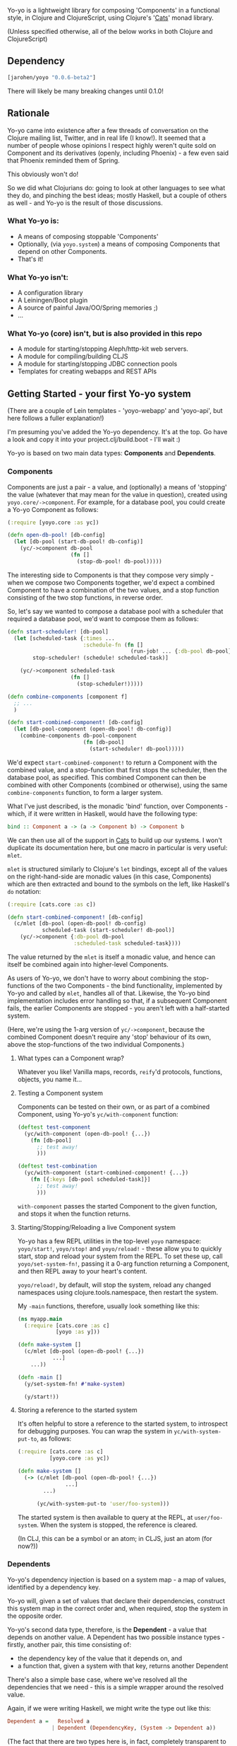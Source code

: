 #+ATTR_HTML: title="Join the chat at https://gitter.im/james-henderson/yoyo"
[[https://gitter.im/james-henderson/yoyo?utm_source=badge&utm_medium=badge&utm_campaign=pr-badge&utm_content=badge][file:https://badges.gitter.im/Join%20Chat.svg]]

Yo-yo is a lightweight library for composing 'Components' in a
functional style, in Clojure and ClojureScript, using Clojure's '[[https://github.com/funcool/cats][Cats]]'
monad library.

(Unless specified otherwise, all of the below works in both Clojure
and ClojureScript)

** Dependency

#+BEGIN_SRC clojure
  [jarohen/yoyo "0.0.6-beta2"]
#+END_SRC

There will likely be many breaking changes until 0.1.0!

** Rationale

Yo-yo came into existence after a few threads of conversation on the
Clojure mailing list, Twitter, and in real life (I know!). It seemed
that a number of people whose opinions I respect highly weren't quite
sold on Component and its derivatives (openly, including Phoenix) - a
few even said that Phoenix reminded them of Spring.

This obviously won't do!

So we did what Clojurians do: going to look at other languages to see
what they do, and pinching the best ideas; mostly Haskell, but a
couple of others as well - and Yo-yo is the result of those
discussions.

*** What Yo-yo is:

- A means of composing stoppable 'Components'
- Optionally, (via ~yoyo.system~) a means of composing Components that
  depend on other Components.
- That's it!

*** What Yo-yo isn't:

- A configuration library
- A Leiningen/Boot plugin
- A source of painful Java/OO/Spring memories ;)
- ...

*** What Yo-yo (core) isn't, but is also provided in this repo

- A module for starting/stopping Aleph/http-kit web servers.
- A module for compiling/building CLJS
- A module for starting/stopping JDBC connection pools
- Templates for creating webapps and REST APIs

** Getting Started - your first Yo-yo system

(There are a couple of Lein templates - 'yoyo-webapp' and 'yoyo-api',
but here follows a fuller explanation!)

I'm presuming you've added the Yo-yo dependency. It's at the top. Go
have a look and copy it into your project.clj/build.boot - I'll
wait :)

Yo-yo is based on two main data types: *Components* and *Dependents*.

*** Components

Components are just a pair - a value, and (optionally) a means of
'stopping' the value (whatever that may mean for the value in
question), created using ~yoyo.core/->component~. For example, for a
database pool, you could create a Yo-yo Component as follows:

#+BEGIN_SRC clojure
  (:require [yoyo.core :as yc])

  (defn open-db-pool! [db-config]
    (let [db-pool (start-db-pool! db-config)]
      (yc/->component db-pool
                      (fn []
                        (stop-db-pool! db-pool)))))
#+END_SRC

The interesting side to Components is that they compose very simply -
when we compose two Components together, we'd expect a combined
Component to have a combination of the two values, and a stop function
consisting of the two stop functions, in reverse order.

So, let's say we wanted to compose a database pool with a scheduler
that required a database pool, we'd want to compose them as follows:

#+BEGIN_SRC clojure
  (defn start-scheduler! [db-pool]
    (let [scheduled-task {:times ...
                          :schedule-fn (fn []
                                         (run-job! ... {:db-pool db-pool}))}
          stop-scheduler! (schedule! scheduled-task)]

      (yc/->component scheduled-task
                      (fn []
                        (stop-scheduler!)))))

  (defn combine-components [component f]
    ;; ...
    )

  (defn start-combined-component! [db-config]
    (let [db-pool-component (open-db-pool! db-config)]
      (combine-components db-pool-component
                          (fn [db-pool]
                            (start-scheduler! db-pool)))))
#+END_SRC

We'd expect ~start-combined-component!~ to return a Component with the
combined value, and a stop-function that first stops the scheduler,
then the database pool, as specified. This combined Component can then
be combined with other Components (combined or otherwise), using the
same ~combine-components~ function, to form a larger system.

What I've just described, is the monadic 'bind' function, over
Components - which, if it were written in Haskell, would have the
following type:

#+BEGIN_SRC haskell
  bind :: Component a -> (a -> Component b) -> Component b
#+END_SRC

We can then use all of the support in [[https://github.com/funcool/cats][Cats]] to build up our systems. I
won't duplicate its documentation here, but one macro in particular is
very useful: ~mlet~.

~mlet~ is structured similarly to Clojure's ~let~ bindings, except all
of the values on the right-hand-side are monadic values (in this case,
Components) which are then extracted and bound to the symbols on the
left, like Haskell's ~do~ notation:

#+BEGIN_SRC clojure
  (:require [cats.core :as c])

  (defn start-combined-component! [db-config]
    (c/mlet [db-pool (open-db-pool! db-config)
             scheduled-task (start-scheduler! db-pool)]
      (yc/->component {:db-pool db-pool
                       :scheduled-task scheduled-task})))
#+END_SRC

The value returned by the ~mlet~ is itself a monadic value, and hence
can itself be combined again into higher-level Components.

As users of Yo-yo, we don't have to worry about combining the
stop-functions of the two Components - the bind functionality,
implemented by Yo-yo and called by ~mlet~, handles all of
that. Likewise, the Yo-yo bind implementation includes error handling
so that, if a subsequent Component fails, the earlier Components are
stopped - you aren't left with a half-started system.

(Here, we're using the 1-arg version of ~yc/->component~, because the
combined Component doesn't require any 'stop' behaviour of its own,
above the stop-functions of the two individual Components.)

**** What types can a Component wrap?

Whatever you like! Vanilla maps, records, ~reify~'d protocols,
functions, objects, you name it...

**** Testing a Component system

Components can be tested on their own, or as part of a combined
Component, using Yo-yo's ~yc/with-component~ function:

#+BEGIN_SRC clojure
  (deftest test-component
    (yc/with-component (open-db-pool! {...})
      (fn [db-pool]
        ;; test away!
        )))

  (deftest test-combination
    (yc/with-component (start-combined-component! {...})
      (fn [{:keys [db-pool scheduled-task]}]
        ;; test away!
        )))
#+END_SRC

~with-component~ passes the started Component to the given function,
and stops it when the function returns.

**** Starting/Stopping/Reloading a live Component system

Yo-yo has a few REPL utilities in the top-level ~yoyo~ namespace:
~yoyo/start!~, ~yoyo/stop!~ and ~yoyo/reload!~ - these allow you to
quickly start, stop and reload your system from the REPL. To set these
up, call ~yoyo/set-system-fn!~, passing it a 0-arg function returning
a Component, and then REPL away to your heart's content.

~yoyo/reload!~, by default, will stop the system, reload any
changed namespaces using clojure.tools.namespace, then restart the
system.

My ~-main~ functions, therefore, usually look something like this:

#+BEGIN_SRC clojure
  (ns myapp.main
    (:require [cats.core :as c]
              [yoyo :as y]))

  (defn make-system []
    (c/mlet [db-pool (open-db-pool! {...})
             ...]
      ...))

  (defn -main []
    (y/set-system-fn! #'make-system)

    (y/start!))
#+END_SRC

**** Storing a reference to the started system

It's often helpful to store a reference to the started system, to
introspect for debugging purposes. You can wrap the system in
~yc/with-system-put-to~, as follows:

#+BEGIN_SRC clojure
  (:require [cats.core :as c]
            [yoyo.core :as yc])

  (defn make-system []
    (-> (c/mlet [db-pool (open-db-pool! {...})
                 ...]
          ...)

        (yc/with-system-put-to 'user/foo-system)))
#+END_SRC

The started system is then available to query at the REPL, at
~user/foo-system~. When the system is stopped, the reference is
cleared.

(In CLJ, this can be a symbol or an atom; in CLJS, just an atom (for
now?))

*** Dependents

Yo-yo's dependency injection is based on a system map - a map of
values, identified by a dependency key.

Yo-yo will, given a set of values that declare their dependencies,
construct this system map in the correct order and, when required,
stop the system in the opposite order.

Yo-yo's second data type, therefore, is the *Dependent* - a value that
depends on another value. A Dependent has two possible instance
types - firstly, another pair, this time consisting of:

- the dependency key of the value that it depends on, and
- a function that, given a system with that key, returns another
  Dependent

There's also a simple base case, where we've resolved all the
dependencies that we need - this is a simple wrapper around the
resolved value.

Again, if we were writing Haskell, we might write the type out like
this:

#+BEGIN_SRC haskell
  Dependent a =   Resolved a
                | Dependent (DependencyKey, (System -> Dependent a))
#+END_SRC

(The fact that there are two types here is, in fact, completely
transparent to users of Yo-yo, but is included here for interest!)

**** The Dependent Monad

These Dependent values are also easily composed: given two values,
each with a dependency, we can compose them into a single Dependent
that requests the first dependency but then, when it's function is
given the first value, returns a Dependent depending on the second
value.

Of course, given that we can compose two Dependents in this way, we
can compose arbitrarily many.

It shouldn't be much of a surprise to readers who've made it this far,
but the Dependent value is also monadic, and can therefore be bound,
~fmap~'d, and ~mlet~'d as before.

Dependents are quite similar to the Reader monad, with the main
difference that each value declares its dependency in advance - this
is so that Yo-yo's dependency resolution can construct dependencies in
the correct order.

Yo-yo, therefore, provides two main constructors for the Dependent
type:

#+BEGIN_SRC clojure
  (:require [yoyo.system :as ys])

  ;; 'return' - yields a 'Resolved' dependent
  (ys/->dep <value>)

  ;; 'ask' - returns a Dependent depending on the given key
  (ys/ask :db-pool)

  ;; 'ask' also takes a path, if the value that you're depending happens
  ;; to be a map
  (ys/ask :config :aws :secret-key)
#+END_SRC

We can then combine Dependents together easily - let's say, to fetch a
user from a database:

#+BEGIN_SRC clojure
  (:require [yoyo.system :as ys]
            [cats.core :as c]
            [clojure.java.jdbc :as jdbc])

  ;; prefixing with 'm-' because we're returning a value of type
  ;; 'Dependent User', not a 'User'
  (defn m-get-user [user-id]
    (c/mlet [db-pool (ys/ask :db-pool)]
      (ys/->dep
       (jdbc/query db-pool
                   ["SELECT * FROM users WHERE user_id = ?" user-id]))))
#+END_SRC

Callers of ~m-get-user~ then don't need to know/worry that it depends
on the database pool - they can compose with it all the same:

#+BEGIN_SRC clojure
  (defn m-send-confirmation-email! [user-id]
    (c/mlet [{:keys [email-address] :as user} (m-get-user user-id)]
      (ys/->dep
       (send-email! email-address (format-confirmation-email user)))))
#+END_SRC

The return value of that function is still a Dependent on the
~:db-pool~, but there's no reason for ~m-send-confirmation-email!~ to
know!

**** Evaluating a Dependent

Before we get into the dependency injection side of Yo-yo system, it's
still possible to evaluate a Dependent, by providing a pre-constructed
system map to ~ys/run~. This, again, is particularly useful for testing:

#+BEGIN_SRC clojure
  (:require [yoyo.system :as ys])

  (deftest test-the-config
    (-> (c/mlet [{:keys [access-key secret-key]} (ys/ask :config :aws)]
          (ys/->dep
           (is (= secret-key "very-secret"))))

        (ys/run {:config {:aws {:secret-key "maybe-this-isnt-so-secret-really"}}})))
#+END_SRC

~ys/run~, here, is taking a Dependent and a system map, and returning
the resolved result of the Dependent - in this case, the return value
of ~(is (= secret-key "very-secret"))~

**** Building up a system, with Dependents

This is all very well and good, if you have a system to hand!

To create a system, with Yo-yo, we provide a set of *Dependencies* -
Dependents with names. We create these with ~ys/named~ - passing it:

- a function returning a =Dependent (Component a)= - a value that
  depends on other values, that can also be 'stopped'
- a dependency key

#+BEGIN_SRC clojure
  (defn make-config []
    (-> (fn []
          (ys/->dep
           (yc/->component (read-config (io/file "config-file")))))

        (ys/named :config)))

  (defn make-db-pool []
    (-> (fn []
          (c/mlet [db-config (ys/ask :config :db)]
            (ys/->dep
             (let [db-pool (open-db-pool! db-config)]
               (yc/->component db-pool
                               (fn []
                                 (close-db-pool! db-pool)))))))

        (ys/named :db-pool)))
#+END_SRC

We then pass these two Dependencies to ~ys/make-system~ which returns
a started, combined Component:

#+BEGIN_SRC clojure
  (defn make-system []
    (ys/make-system #{(make-config)
                      (make-db-pool)}))
#+END_SRC

~ys/make-system~ then looks at what each dependency ~ys/ask~-s for,
directly or indirectly, and determines the required startup order.

Systems constructed in multiple namespaces can be combined either by
referring to individual functions, like ~make-config~, or by
~clojure.set/union~-ing over multiple subsets.

Notice that, at the top level, we don't have to provide a dependency
set for each component - we pass ~ys/make-system~ an unordered set.
This is done automatically based on what each component has
~ys/ask~-ed for. This means that there's no need for the top-level to
change if, one day, a component requires an extra dependency - just
~ys/ask~ for it at the level of abstraction that it's needed, and
Yo-yo's dependency resolution will automatically take it into account.

We can then use our ~make-system~ function, as before, to create a
live application:

#+BEGIN_SRC clojure
  (ns myapp.main
    (:require [cats.core :as c]
              [yoyo :as y]
              [yoyo.system :as ys]))

  ;; ...

  (defn make-system []
    (ys/make-system #{(make-config)
                      (make-db-pool)}))

  (defn -main []
    (y/set-system-fn! #'make-system)

    (y/start!))
#+END_SRC

We can also test the whole system, in the same way as before:

#+BEGIN_SRC clojure
  ;; ...

  (defn make-system []
    (ys/make-system #{(make-config)
                      (make-db-pool)}))

  (deftest test-system
    (yc/with-component (make-system)
      (fn [{:keys [config db-pool]}]
        ;; test away!
        )))
#+END_SRC

**** Getting dependencies asynchronously - the Yo-yo 'environment'

(This part of Yo-yo, in particular, is the part I'm not so convinced
of - please let me know if you have ideas around this, whether it be
approach, implementation, or even a better explanation!)

Sometimes, we don't always know the dependencies of a dependent when
the system is starting. For example, we have to provide a web handler
function to a web server at startup, but we may not know its
dependencies until it is called with a request map.

In particular, we have to provide a function of type ~Request ->
Response~, but we'd like to write a function of type ~Request ->
Dependent Response~:

#+BEGIN_SRC clojure
  ;; what we'd like to write:

  (defn open-web-server! []
    (c/mlet [server-opts (ys/ask :config :web-server)]
      (ys/->dep
       (let [web-server (start-server! {:handler (fn [req]
                                                   (c/mlet [...]
                                                     (ys/->dep
                                                      {:status 200
                                                       :body ...})))

                                        :server-opts server-opts})]
         (yc/->component web-server
                         (fn []
                           (stop-server! web-server)))))))
#+END_SRC

This won't work, because the ~:handler~ provided returns a ~Dependent
Response~, rather than a ~Response~.

We'd rather not:

- have the web handler depend on the whole started system
- have the web handler declare and close over its dependencies outside
  the function - we'd like to keep the ~ys/ask~-s at the same level of
  abstraction as the values are used

So, Yo-yo provides the means to ask for an 'environment' - which can
satisfy dependencies from a different thread. In the main thread, we
ask for the environment, using ~ys/ask-env~, which we then close
over. Then, in other threads, we evaluate Dependents by passing them
the environment. We can satisfy Dependents in this way either
synchronously (CLJ only) or asynchronously (CLJ/CLJS).

#+BEGIN_SRC clojure
  ;; what we actually write:

  (defn open-web-server! []
    (c/mlet [server-opts (ys/ask :config :web-server)
             ys-env (ys/ask-env)]
      (ys/->dep
       (let [web-server (start-server! {:handler (-> (fn [req]
                                                       (c/mlet [...]
                                                         (ys/->dep
                                                          {:status 200
                                                           :body ...})))
                                                     (ys/wrap-run!! ys-env))

                                        :server-opts server-opts})]
         (yc/->component web-server
                         (fn []
                           (stop-server! web-server)))))))
#+END_SRC

In this case, we wrap the handler function with ~ys/wrap-run!!~, which
given an environment, turns a ~Request -> Dependent Response~ function
into a ~Request -> Response~ function. As the ~!!~ in its name
suggests, ~wrap-run!!~ will block waiting for a dependency if it is
requested on another thread without having yet been started on the
main system thread.

In ClojureScript, we don't have the luxury of blocking, so there are
equivalent ~wrap-run-async~ (and similar) functions, which turn a
Dependent into a core.async channel returning the satisfied value.

There are many such functions in ~yoyo.system~, some blocking (CLJ
only), some asynchronous (CLJ and CLJS), some taking functions, some
taking Dependents - there's probably a function for most use cases!

** Templates

There are a couple of Leiningen templates that'll get you up and
running quickly - =yoyo-webapp= and =yoyo-api=. Run (e.g.) =lein new
yoyo-app your-app-name= to get started!

** Feedback/thoughts

Yes please! Yo-yo's still in its infancy, so I'd be particularly
interested to hear what you think - are we on the right lines here?

I can be contacted via Twitter, Github, e-mail (on my profile), Slack,
Gitter, you name it!

** Bug reports/PRs

Yes please to these too! Please submit through Github in the
traditional manner.

** Thanks!

A big thanks, in particular, to Kris Jenkins - who's provided a lot of
time, thoughts, advice and inspiration for the ideas behind
and around Yo-yo. Cheers Kris!

Thanks also to those involved in discussions about Component which
helped to shape Yo-yo, including (but not limited to)

- Michael Griffiths
- @mccraigmccraig
- Daniel Neal
- Yodit Stanton
- Neale Swinnerton
- Martin Trojer

Cheers!

James

** LICENCE

Copyright © 2015 James Henderson

Yo-yo, and all modules within this repo, are distributed under the
Eclipse Public License - either version 1.0 or (at your option) any
later version.
